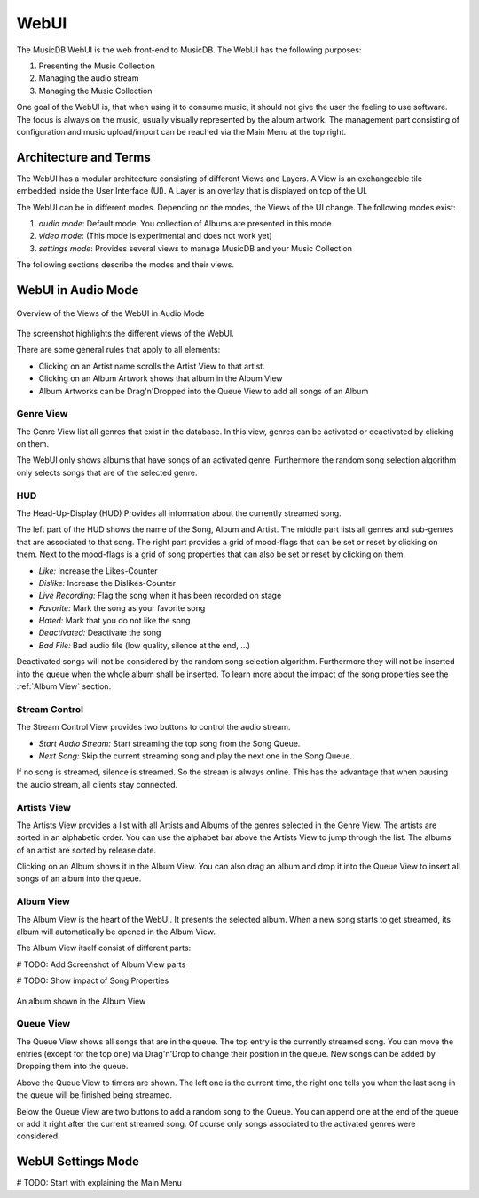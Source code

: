 WebUI
=====

The MusicDB WebUI is the web front-end to MusicDB.
The WebUI has the following purposes:

#. Presenting the Music Collection
#. Managing the audio stream
#. Managing the Music Collection

One goal of the WebUI is, that when using it to consume music, it should not give the user the feeling to use software.
The focus is always on the music, usually visually represented by the album artwork.
The management part consisting of configuration and music upload/import can be reached via the Main Menu at the top right.


Architecture and Terms
----------------------

The WebUI has a modular architecture consisting of different Views and Layers.
A View is an exchangeable tile embedded inside the User Interface (UI).
A Layer is an overlay that is displayed on top of the UI.

The WebUI can be in different modes.
Depending on the modes, the Views of the UI change.
The following modes exist:

#. *audio mode*: Default mode. You collection of Albums are presented in this mode.
#. *video mode*: (This mode is experimental and does not work yet)
#. *settings mode*: Provides several views to manage MusicDB and your Music Collection

The following sections describe the modes and their views.


WebUI in Audio Mode
-------------------

.. figure:: ../images/WebUIViews.jpg
   :align: center

   Overview of the Views of the WebUI in Audio Mode

The screenshot highlights the different views of the WebUI.

There are some general rules that apply to all elements:

- Clicking on an Artist name scrolls the Artist View to that artist.
- Clicking on an Album Artwork shows that album in the Album View
- Album Artworks can be Drag'n'Dropped into the Queue View to add all songs of an Album


Genre View
^^^^^^^^^^

The Genre View list all genres that exist in the database.
In this view, genres can be activated or deactivated by clicking on them.

The WebUI only shows albums that have songs of an activated genre.
Furthermore the random song selection algorithm only selects songs that are of the selected genre.

HUD
^^^

The Head-Up-Display (HUD) Provides all information about the currently streamed song.

The left part of the HUD shows the name of the Song, Album and Artist.
The middle part lists all genres and sub-genres that are associated to that song.
The right part provides a grid of mood-flags that can be set or reset by clicking on them.
Next to the mood-flags is a grid of song properties that can also be set or reset by clicking on them.

.. figure:: ../images/SongProperties.jpg
   :align: right

- *Like:* Increase the Likes-Counter
- *Dislike:* Increase the Dislikes-Counter
- *Live Recording:* Flag the song when it has been recorded on stage
- *Favorite:* Mark the song as your favorite song
- *Hated:* Mark that you do not like the song
- *Deactivated:* Deactivate the song
- *Bad File:* Bad audio file (low quality, silence at the end, …)

Deactivated songs will not be considered by the random song selection algorithm.
Furthermore they will not be inserted into the queue when the whole album shall be inserted.
To learn more about the impact of the song properties see the :ref:`Album View` section.

Stream Control
^^^^^^^^^^^^^^

The Stream Control View provides two buttons to control the audio stream.

- *Start Audio Stream:* Start streaming the top song from the Song Queue.
- *Next Song:* Skip the current streaming song and play the next one in the Song Queue.

If no song is streamed, silence is streamed.
So the stream is always online.
This has the advantage that when pausing the audio stream, all clients stay connected.

Artists View
^^^^^^^^^^^^

The Artists View provides a list with all Artists and Albums of the genres selected in the Genre View.
The artists are sorted in an alphabetic order.
You can use the alphabet bar above the Artists View to jump through the list.
The albums of an artist are sorted by release date.

Clicking on an Album shows it in the Album View.
You can also drag an album and drop it into the Queue View to insert all songs of an album into the queue.

Album View
^^^^^^^^^^

The Album View is the heart of the WebUI.
It presents the selected album.
When a new song starts to get streamed, its album will automatically be opened in the Album View.

The Album View itself consist of different parts:

# TODO: Add Screenshot of Album View parts

# TODO: Show impact of Song Properties

.. figure:: ../images/TestAlbum.jpg
   :align: center

   An album shown in the Album View

Queue View
^^^^^^^^^^

The Queue View shows all songs that are in the queue.
The top entry is the currently streamed song.
You can move the entries (except for the top one) via Drag'n'Drop to change their position in the queue.
New songs can be added by Dropping them into the queue.

Above the Queue View to timers are shown.
The left one is the current time, the right one tells you when the last song in the queue will be finished being streamed.

Below the Queue View are two buttons to add a random song to the Queue.
You can append one at the end of the queue or add it right after the current streamed song.
Of course only songs associated to the activated genres were considered.


WebUI Settings Mode
-------------------

# TODO: Start with explaining the Main Menu

